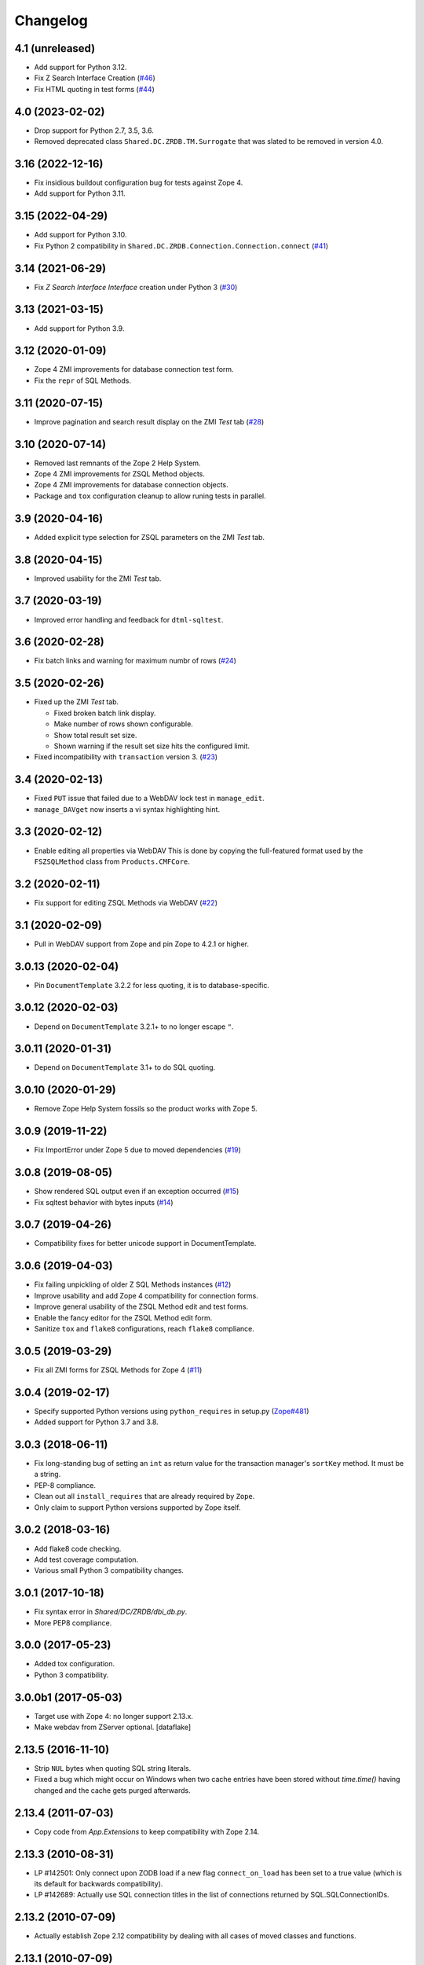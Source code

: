 Changelog
=========

4.1 (unreleased)
----------------

- Add support for Python 3.12.

- Fix Z Search Interface Creation
  (`#46 <https://github.com/zopefoundation/Products.ZSQLMethods/issues/46>`_)

- Fix HTML quoting in test forms
  (`#44 <https://github.com/zopefoundation/Products.ZSQLMethods/issues/44>`_)


4.0 (2023-02-02)
----------------

- Drop support for Python 2.7, 3.5, 3.6.

- Removed deprecated class ``Shared.DC.ZRDB.TM.Surrogate``
  that was slated to be removed in version 4.0.


3.16 (2022-12-16)
-----------------

- Fix insidious buildout configuration bug for tests against Zope 4.

- Add support for Python 3.11.


3.15 (2022-04-29)
-----------------

- Add support for Python 3.10.

- Fix Python 2 compatibility in
  ``Shared.DC.ZRDB.Connection.Connection.connect``
  (`#41 <https://github.com/zopefoundation/Products.ZSQLMethods/issues/41>`_)


3.14 (2021-06-29)
-----------------

- Fix `Z Search Interface Interface` creation under Python 3
  (`#30 <https://github.com/zopefoundation/Products.ZSQLMethods/issues/30>`_)


3.13 (2021-03-15)
-----------------

- Add support for Python 3.9.


3.12 (2020-01-09)
-----------------

- Zope 4 ZMI improvements for database connection test form.

- Fix the ``repr`` of SQL Methods.


3.11 (2020-07-15)
------------------

- Improve pagination and search result display on the ZMI `Test` tab
  (`#28 <https://github.com/zopefoundation/Products.ZSQLMethods/pull/28>`_)


3.10 (2020-07-14)
-----------------

- Removed last remnants of the Zope 2 Help System.

- Zope 4 ZMI improvements for ZSQL Method objects.

- Zope 4 ZMI improvements for database connection objects.

- Package and ``tox`` configuration cleanup to allow runing tests in parallel.


3.9 (2020-04-16)
----------------

- Added explicit type selection for ZSQL parameters on the ZMI `Test` tab.


3.8 (2020-04-15)
----------------

- Improved usability for the ZMI `Test` tab.


3.7 (2020-03-19)
----------------

- Improved error handling and feedback for ``dtml-sqltest``.


3.6 (2020-02-28)
----------------

- Fix batch links and warning for maximum numbr of rows
  (`#24 <https://github.com/zopefoundation/Products.ZSQLMethods/issues/24>`_)


3.5 (2020-02-26)
----------------

- Fixed up the ZMI `Test` tab.

  - Fixed broken batch link display.

  - Make number of rows shown configurable.

  - Show total result set size.

  - Shown warning if the result set size hits the configured limit.

- Fixed incompatibility with ``transaction`` version 3.
  (`#23 <https://github.com/zopefoundation/Products.ZSQLMethods/pull/23>`_)


3.4 (2020-02-13)
----------------

- Fixed ``PUT`` issue that failed due to a WebDAV lock test in ``manage_edit``.

- ``manage_DAVget`` now inserts a vi syntax highlighting hint.


3.3 (2020-02-12)
----------------

- Enable editing all properties via WebDAV
  This is done by copying the full-featured format used by the
  ``FSZSQLMethod`` class from ``Products.CMFCore``.


3.2 (2020-02-11)
----------------

- Fix support for editing ZSQL Methods via WebDAV
  (`#22 <https://github.com/zopefoundation/Products.ZSQLMethods/issues/22>`_)


3.1 (2020-02-09)
----------------

- Pull in WebDAV support from Zope and pin Zope to 4.2.1 or higher.


3.0.13 (2020-02-04)
-------------------

- Pin ``DocumentTemplate`` 3.2.2 for less quoting, it is to database-specific.


3.0.12 (2020-02-03)
-------------------

- Depend on ``DocumentTemplate`` 3.2.1+ to no longer escape ``"``.


3.0.11 (2020-01-31)
-------------------

- Depend on ``DocumentTemplate`` 3.1+ to do SQL quoting.


3.0.10 (2020-01-29)
-------------------

- Remove Zope Help System fossils so the product works with Zope 5.


3.0.9 (2019-11-22)
------------------

- Fix ImportError under Zope 5 due to moved dependencies
  (`#19 <https://github.com/zopefoundation/Products.ZSQLMethods/pull/19>`_)


3.0.8 (2019-08-05)
------------------

- Show rendered SQL output even if an exception occurred
  (`#15 <https://github.com/zopefoundation/Products.ZSQLMethods/issues/15>`_)

- Fix sqltest behavior with bytes inputs
  (`#14 <https://github.com/zopefoundation/Products.ZSQLMethods/issues/14>`_)


3.0.7 (2019-04-26)
------------------

- Compatibility fixes for better unicode support in DocumentTemplate.


3.0.6 (2019-04-03)
------------------

- Fix failing unpickling of older Z SQL Methods instances
  (`#12 <https://github.com/zopefoundation/Products.ZSQLMethods/issues/12>`_)

- Improve usability and add Zope 4 compatibility for connection forms.

- Improve general usability of the ZSQL Method edit and test forms.

- Enable the fancy editor for the ZSQL Method edit form.

- Sanitize ``tox`` and ``flake8`` configurations, reach ``flake8`` compliance.


3.0.5 (2019-03-29)
------------------

- Fix all ZMI forms for ZSQL Methods for Zope 4
  (`#11 <https://github.com/zopefoundation/Products.ZSQLMethods/issues/11>`_)


3.0.4 (2019-02-17)
------------------

- Specify supported Python versions using ``python_requires`` in setup.py
  (`Zope#481 <https://github.com/zopefoundation/Zope/issues/481>`_)

- Added support for Python 3.7 and 3.8.


3.0.3 (2018-06-11)
------------------

- Fix long-standing bug of setting an ``int`` as return value
  for the transaction manager's ``sortKey`` method. It must be a string.

- PEP-8 compliance.

- Clean out all ``install_requires`` that are already required by ``Zope``.

- Only claim to support Python versions supported by Zope itself.


3.0.2 (2018-03-16)
------------------

- Add flake8 code checking.

- Add test coverage computation.

- Various small Python 3 compatibility changes.


3.0.1 (2017-10-18)
------------------

- Fix syntax error in `Shared/DC/ZRDB/dbi_db.py`.

- More PEP8 compliance.


3.0.0 (2017-05-23)
------------------

- Added tox configuration.

- Python 3 compatibility.


3.0.0b1 (2017-05-03)
--------------------

- Target use with Zope 4:  no longer support 2.13.x.

- Make webdav from ZServer optional.
  [dataflake]

2.13.5 (2016-11-10)
-------------------

- Strip ``NUL`` bytes when quoting SQL string literals.

- Fixed a bug which might occur on Windows when two cache entries have been
  stored without `time.time()` having changed and the cache gets purged
  afterwards.

2.13.4 (2011-07-03)
-------------------

- Copy code from `App.Extensions` to keep compatibility with Zope 2.14.

2.13.3 (2010-08-31)
-------------------

- LP #142501: Only connect upon ZODB load if a new flag ``connect_on_load``
  has been set to a true value (which is its default for backwards
  compatibility).

- LP #142689: Actually use SQL connection titles in the list of
  connections returned by SQL.SQLConnectionIDs.

2.13.2 (2010-07-09)
-------------------

- Actually establish Zope 2.12 compatibility by dealing with all cases of
  moved classes and functions.

2.13.1 (2010-07-09)
-------------------

- Made compatible with Zope 2.12.9.

2.13.0 (2010-07-09)
-------------------

- Released as separate package.
